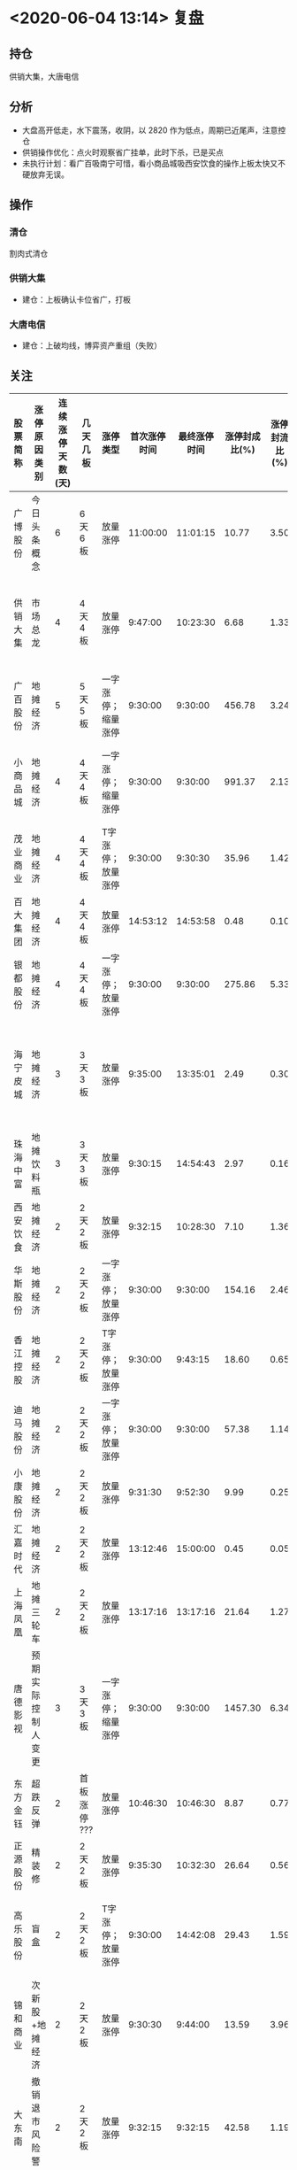 * <2020-06-04 13:14> 复盘
** 持仓
   供销大集，大唐电信
** 分析
   * 大盘高开低走，水下震荡，收阴，以 2820 作为低点，周期已近尾声，注意控仓
   * 供销操作优化：点火时观察省广挂单，此时下杀，已是买点
   * 未执行计划：看广百吸南宁可惜，看小商品城吸西安饮食的操作上板太快又不硬放弃无误。
** 操作
*** 清仓
    割肉式清仓
*** 供销大集
    * 建仓：上板确认卡位省广，打板
*** 大唐电信
    * 建仓：上破均线，博弈资产重组（失败）
** 关注
   | 股票简称 | 涨停原因类别       | 连续涨停天数(天) | 几天几板     | 涨停类型           | 首次涨停时间 | 最终涨停时间 | 涨停封成比(%) | 涨停封流比(%) | 涨停开板次数(次) | 备注                          |
   |----------+--------------------+------------------+--------------+--------------------+--------------+--------------+---------------+---------------+------------------+-------------------------------|
   | 广博股份 | 今日头条概念       |                6 | 6天6板       | 放量涨停           |     11:00:00 |     11:01:15 |         10.77 |          3.50 |                1 | 澄清利空                      |
   | 供销大集 | 市场总龙           |                4 | 4天4板       | 放量涨停           |      9:47:00 |     10:23:30 |          6.68 |          1.33 |                3 | 已有先手，盯盘决定是否卖出    |
   | 广百股份 | 地摊经济           |                5 | 5天5板       | 一字涨停；缩量涨停 |      9:30:00 |      9:30:00 |        456.78 |          3.24 |                0 | 澄清利空                      |
   | 小商品城 | 地摊经济           |                4 | 4天4板       | 一字涨停；缩量涨停 |      9:30:00 |      9:30:00 |        991.37 |          2.13 |                0 | 预期一字；开板看广百          |
   | 茂业商业 | 地摊经济           |                4 | 4天4板       | T字涨停；放量涨停  |      9:30:00 |      9:30:30 |         35.96 |          1.42 |                1 |                               |
   | 百大集团 | 地摊经济           |                4 | 4天4板       | 放量涨停           |     14:53:12 |     14:53:58 |          0.48 |          0.10 |                1 | 小品一字或可低吸              |
   | 银都股份 | 地摊经济           |                4 | 4天4板       | 一字涨停；放量涨停 |      9:30:00 |      9:30:00 |        275.86 |          5.33 |                0 |                               |
   | 海宁皮城 | 地摊经济           |                3 | 3天3板       | 放量涨停           |      9:35:00 |     13:35:01 |          2.49 |          0.30 |               12 | 预期低开；或可低吸（PK 珠中） |
   | 珠海中富 | 地摊饮料瓶         |                3 | 3天3板       | 放量涨停           |      9:30:15 |     14:54:43 |          2.97 |          0.16 |                5 | 与海宁 PK                     |
   | 西安饮食 | 地摊经济           |                2 | 2天2板       | 放量涨停           |      9:32:15 |     10:28:30 |          7.10 |          1.36 |                6 |                               |
   | 华斯股份 | 地摊经济           |                2 | 2天2板       | 一字涨停；放量涨停 |      9:30:00 |      9:30:00 |        154.16 |          2.46 |                0 |                               |
   | 香江控股 | 地摊经济           |                2 | 2天2板       | T字涨停；放量涨停  |      9:30:00 |      9:43:15 |         18.60 |          0.65 |                6 |                               |
   | 迪马股份 | 地摊经济           |                2 | 2天2板       | 一字涨停；放量涨停 |      9:30:00 |      9:30:00 |         57.38 |          1.14 |                0 |                               |
   | 小康股份 | 地摊经济           |                2 | 2天2板       | 放量涨停           |      9:31:30 |      9:52:30 |          9.99 |          0.25 |                4 |                               |
   | 汇嘉时代 | 地摊经济           |                2 | 2天2板       | 放量涨停           |     13:12:46 |     15:00:00 |          0.45 |          0.05 |               35 |                               |
   | 上海凤凰 | 地摊三轮车         |                2 | 2天2板       | 放量涨停           |     13:17:16 |     13:17:16 |         21.64 |          1.27 |                0 |                               |
   | 唐德影视 | 预期实际控制人变更 |                3 | 3天3板       | 一字涨停；缩量涨停 |      9:30:00 |      9:30:00 |       1457.30 |          6.34 |                0 |                               |
   | 东方金钰 | 超跌反弹           |                2 | 首板涨停 ??? | 放量涨停           |     10:46:30 |     10:46:30 |          8.87 |          0.77 |                0 |                               |
   | 正源股份 | 精装修             |                2 | 2天2板       | 放量涨停           |      9:35:30 |     10:32:30 |         26.64 |          0.56 |                1 |                               |
   | 高乐股份 | 盲盒               |                2 | 2天2板       | T字涨停；放量涨停  |      9:30:00 |     14:42:08 |         29.43 |          1.59 |                1 | 地摊分歧，或可换手偷机        |
   | 锦和商业 | 次新股+地摊经济    |                2 | 2天2板       | 放量涨停           |      9:30:30 |      9:44:00 |         13.59 |          3.96 |                1 |                               |
   | 大东南   | 撤销退市风险警示   |                2 | 2天2板       | 放量涨停           |      9:32:15 |      9:32:15 |         42.58 |          1.19 |                0 |                               |
   | 艾可蓝   | 国六概念           |                2 | 5天4板       | 放量涨停           |     13:02:31 |     14:53:12 |          0.28 |          0.10 |               20 |                               |
   | 佳云科技 | 今日头条概念       |                2 | 8天6板       | 一字涨停；缩量涨停 |      9:30:00 |      9:30:00 |        160.79 |          3.67 |                0 | 预期一字                      |
   | 吉宏股份 | 业绩预增           |                2 | 2天2板       | 放量涨停           |     13:20:01 |     13:20:01 |         14.25 |          1.18 |                0 |                               |
*** 策略
    * 大唐电信：清仓
    * 关注：海宁皮城 && 珠海中富，百大集团，高乐股份
